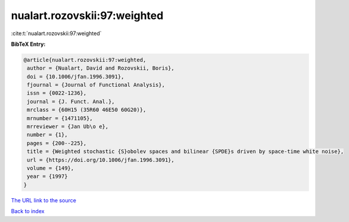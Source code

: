 nualart.rozovskii:97:weighted
=============================

:cite:t:`nualart.rozovskii:97:weighted`

**BibTeX Entry:**

.. code-block:: bibtex

   @article{nualart.rozovskii:97:weighted,
    author = {Nualart, David and Rozovskii, Boris},
    doi = {10.1006/jfan.1996.3091},
    fjournal = {Journal of Functional Analysis},
    issn = {0022-1236},
    journal = {J. Funct. Anal.},
    mrclass = {60H15 (35R60 46E50 60G20)},
    mrnumber = {1471105},
    mrreviewer = {Jan Ub\o e},
    number = {1},
    pages = {200--225},
    title = {Weighted stochastic {S}obolev spaces and bilinear {SPDE}s driven by space-time white noise},
    url = {https://doi.org/10.1006/jfan.1996.3091},
    volume = {149},
    year = {1997}
   }
`The URL link to the source <ttps://doi.org/10.1006/jfan.1996.3091}>`_


`Back to index <../By-Cite-Keys.html>`_
